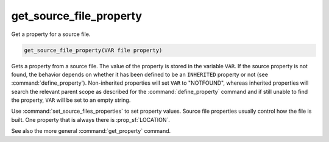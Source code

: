 get_source_file_property
------------------------

Get a property for a source file.

.. code-block:: cmake

  get_source_file_property(VAR file property)

Gets a property from a source file.  The value of the property is
stored in the variable ``VAR``.  If the source property is not found, the
behavior depends on whether it has been defined to be an ``INHERITED`` property
or not (see :command:`define_property`).  Non-inherited properties will set
``VAR`` to "NOTFOUND", whereas inherited properties will search the relevant
parent scope as described for the :command:`define_property` command and
if still unable to find the property, ``VAR`` will be set to an empty string.

Use :command:`set_source_files_properties` to set property values.  Source
file properties usually control how the file is built. One property that is
always there is :prop_sf:`LOCATION`.

See also the more general :command:`get_property` command.
